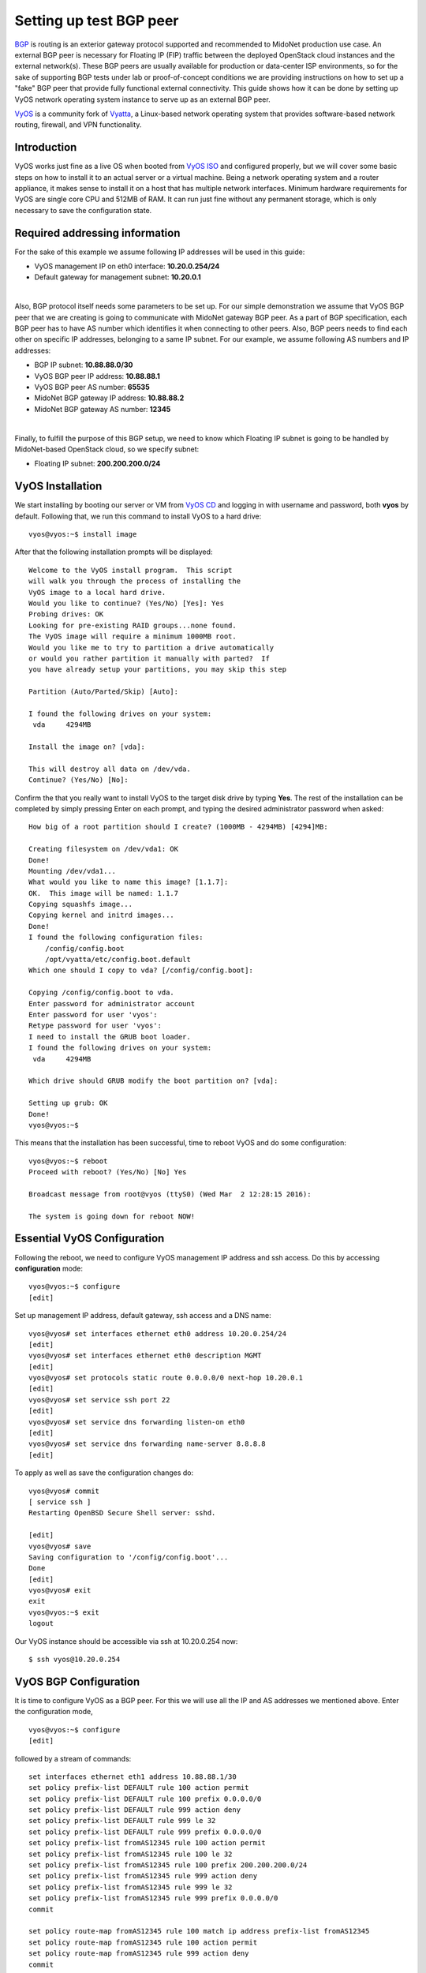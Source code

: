 Setting up test BGP peer
========================

`BGP <https://en.wikipedia.org/wiki/Border_Gateway_Protocol>`_ is routing is an
exterior gateway protocol supported and recommended to MidoNet
production use case. An external BGP peer is necessary for Floating IP (FIP) traffic
between the deployed OpenStack cloud instances and the external network(s).
These BGP peers are usually available for production or data-center ISP environments,
so for the sake of supporting BGP tests under lab or proof-of-concept conditions we
are providing instructions on how to set up a "fake" BGP peer that provide fully
functional external connectivity. This guide shows how it can be done by setting up
VyOS network operating system instance to serve up as an external BGP peer.

`VyOS <http://vyos.net>`_ is a community fork of
`Vyatta <https://en.wikipedia.org/wiki/Vyatta>`_, a Linux-based network operating
system that provides software-based network routing, firewall, and VPN functionality.

Introduction
------------

VyOS works just fine as a live OS when booted from
`VyOS ISO <http://mirror.vyos.net/iso/release/1.1.7/vyos-1.1.7-amd64.iso>`_
and configured properly, but we will cover some basic steps on how to install it
to an actual server or a virtual machine. Being a network operating system and a
router appliance, it makes sense to install it on a host that has multiple network
interfaces. Minimum hardware requirements for VyOS are single core CPU and 512MB of
RAM. It can run just fine without any permanent storage, which is only necessary to
save the configuration state.

Required addressing information
-------------------------------

For the sake of this example we assume following IP addresses will be used
in this guide:

- VyOS management IP on eth0 interface: **10.20.0.254/24**
- Default gateway for management subnet: **10.20.0.1**

|

Also, BGP protocol itself needs some parameters to be set up. For our simple
demonstration we assume that VyOS BGP peer that we are creating is going to
communicate with MidoNet gateway BGP peer. As a part of BGP specification, each
BGP peer has to have AS number which identifies it when connecting to other peers.
Also, BGP peers needs to find each other on specific IP addresses, belonging to a
same IP subnet. For our example, we assume following AS numbers and IP addresses:

- BGP IP subnet: **10.88.88.0/30**
- VyOS BGP peer IP address: **10.88.88.1**
- VyOS BGP peer AS number: **65535**
- MidoNet BGP gateway IP address: **10.88.88.2**
- MidoNet BGP gateway AS number: **12345**

|

Finally, to fulfill the purpose of this BGP setup, we need to know which Floating IP
subnet is going to be handled by MidoNet-based OpenStack cloud, so we specify subnet:

- Floating IP subnet: **200.200.200.0/24**


VyOS Installation
-----------------

We start installing by booting our server or VM from
`VyOS CD <http://mirror.vyos.net/iso/release/1.1.7/vyos-1.1.7-amd64.iso>`_
and logging in with username and password, both **vyos** by default. Following
that, we run this command to install VyOS to a hard drive:

::

       vyos@vyos:~$ install image

After that the following installation prompts will be displayed:

::

       Welcome to the VyOS install program.  This script
       will walk you through the process of installing the
       VyOS image to a local hard drive.
       Would you like to continue? (Yes/No) [Yes]: Yes
       Probing drives: OK
       Looking for pre-existing RAID groups...none found.
       The VyOS image will require a minimum 1000MB root.
       Would you like me to try to partition a drive automatically
       or would you rather partition it manually with parted?  If
       you have already setup your partitions, you may skip this step

       Partition (Auto/Parted/Skip) [Auto]: 

       I found the following drives on your system:
        vda	4294MB

       Install the image on? [vda]:

       This will destroy all data on /dev/vda.
       Continue? (Yes/No) [No]:

Confirm the that you really want to install VyOS to the target disk drive by
typing **Yes**. The rest of the installation can be completed by simply pressing
Enter on each prompt, and typing the desired administrator password when asked:

::

       How big of a root partition should I create? (1000MB - 4294MB) [4294]MB: 

       Creating filesystem on /dev/vda1: OK
       Done!
       Mounting /dev/vda1...
       What would you like to name this image? [1.1.7]: 
       OK.  This image will be named: 1.1.7
       Copying squashfs image...
       Copying kernel and initrd images...
       Done!
       I found the following configuration files:
           /config/config.boot
           /opt/vyatta/etc/config.boot.default
       Which one should I copy to vda? [/config/config.boot]: 

       Copying /config/config.boot to vda.
       Enter password for administrator account
       Enter password for user 'vyos':
       Retype password for user 'vyos':
       I need to install the GRUB boot loader.
       I found the following drives on your system:
        vda	4294MB

       Which drive should GRUB modify the boot partition on? [vda]:

       Setting up grub: OK
       Done!
       vyos@vyos:~$

This means that the installation has been successful, time to reboot
VyOS and do some configuration:

::

       vyos@vyos:~$ reboot
       Proceed with reboot? (Yes/No) [No] Yes

       Broadcast message from root@vyos (ttyS0) (Wed Mar  2 12:28:15 2016):

       The system is going down for reboot NOW!


Essential VyOS Configuration
----------------------------

Following the reboot, we need to configure VyOS management IP address and ssh
access. Do this by accessing **configuration** mode:

::

       vyos@vyos:~$ configure
       [edit]

Set up management IP address, default gateway, ssh access and a DNS name:

::

       vyos@vyos# set interfaces ethernet eth0 address 10.20.0.254/24
       [edit]
       vyos@vyos# set interfaces ethernet eth0 description MGMT
       [edit]
       vyos@vyos# set protocols static route 0.0.0.0/0 next-hop 10.20.0.1
       [edit]
       vyos@vyos# set service ssh port 22
       [edit]
       vyos@vyos# set service dns forwarding listen-on eth0
       [edit]
       vyos@vyos# set service dns forwarding name-server 8.8.8.8
       [edit]

To apply as well as save the configuration changes do:

::

       vyos@vyos# commit
       [ service ssh ]
       Restarting OpenBSD Secure Shell server: sshd.

       [edit]
       vyos@vyos# save
       Saving configuration to '/config/config.boot'...
       Done
       [edit]
       vyos@vyos# exit
       exit
       vyos@vyos:~$ exit
       logout

Our VyOS instance should be accessible via ssh at 10.20.0.254 now:

::

       $ ssh vyos@10.20.0.254


VyOS BGP Configuration
----------------------

It is time to configure VyOS as a BGP peer. For this we will use all the
IP and AS addresses we mentioned above. Enter the configuration mode,

::

       vyos@vyos:~$ configure
       [edit]

followed by a stream of commands:

::

       set interfaces ethernet eth1 address 10.88.88.1/30
       set policy prefix-list DEFAULT rule 100 action permit
       set policy prefix-list DEFAULT rule 100 prefix 0.0.0.0/0
       set policy prefix-list DEFAULT rule 999 action deny
       set policy prefix-list DEFAULT rule 999 le 32
       set policy prefix-list DEFAULT rule 999 prefix 0.0.0.0/0
       set policy prefix-list fromAS12345 rule 100 action permit
       set policy prefix-list fromAS12345 rule 100 le 32
       set policy prefix-list fromAS12345 rule 100 prefix 200.200.200.0/24
       set policy prefix-list fromAS12345 rule 999 action deny
       set policy prefix-list fromAS12345 rule 999 le 32
       set policy prefix-list fromAS12345 rule 999 prefix 0.0.0.0/0
       commit

       set policy route-map fromAS12345 rule 100 match ip address prefix-list fromAS12345
       set policy route-map fromAS12345 rule 100 action permit
       set policy route-map fromAS12345 rule 999 action deny
       commit

       set policy route-map toAS12345 rule 100 action permit
       set policy route-map toAS12345 rule 100 match ip address prefix-list DEFAULT
       set policy route-map toAS12345 rule 100 set metric 100
       set policy route-map toAS12345 rule 999 action deny
       commit

       set protocols bgp 65535 neighbor 10.88.88.2 default-originate route-map toAS12345
       set protocols bgp 65535 neighbor 10.88.88.2 route-map export toAS12345
       set protocols bgp 65535 neighbor 10.88.88.2 route-map import fromAS12345
       set protocols bgp 65535 neighbor 10.88.88.2 soft-reconfiguration inbound
       set protocols bgp 65535 neighbor 10.88.88.2 remote-as 12345
       commit

Now, we can verify if our VyOS BGP peer is actually connected to the other BGP peer(s):

::

       vyos@vyos# run show ip bgp summary 
       BGP router identifier 10.20.0.254, local AS number 65535
       IPv4 Unicast - max multipaths: ebgp 1 ibgp 1
       RIB entries 1, using 96 bytes of memory
       Peers 1, using 4560 bytes of memory

       Neighbor        V    AS MsgRcvd MsgSent   TblVer  InQ OutQ Up/Down  State/PfxRcd
       10.88.88.2      4 12345       7       8        0    0    0 00:04:22        1

       Total number of neighbors 1

If you see an output similar to the above, congratulations, you have set up your
VyOS BGP peer correctly! It is advised to save this configuration:

::

       vyos@vyos# save
       Saving configuration to '/config/config.boot'...
       Done
       [edit]


VyOS NAT Configuration
----------------------

In our test setup, the Floating IP subnet 200.200.200.0/24 is not real
public IP subnet, hence the "fake BGP peer" mention in the begining of
this guide. In lab condition we want to make "fake" OpenStack instances
into believing they really can use a floating IP from a
200.200.200.0/24 subnet. For that to work we have to set up some
NAT rules in our VyOS so that our OpenStack instances can really talk to
public Internet.
First, we create this NAT rule to allow Floating IP subnet to access
public Internet:

::

       set nat source rule 10 source address 200.200.200.0/24
       set nat source rule 10 outbound-interface eth0
       set nat source rule 10 protocol all
       set nat source rule 10 translation address masquerade
       commit

Second, we create NAT rule that will allow traffic from out management
subnet, 10.20.0.0/24, to a fake public Floating IP subnet:

::

       set nat source rule 11 source address 10.20.0.0/24
       set nat source rule 11 outbound-interface eth1
       set nat source rule 11 protocol all
       set nat source rule 11 translation address masquerade
       commit

Don't forget to save this configuration:

::

       vyos@vyos# save
       Saving configuration to '/config/config.boot'...
       Done
       [edit]


Final consideration
-------------------

In a likely case that we want to make fake Floating IP subnet,
200.200.200.0/24, available from the rest of our internal management
network, 10.20.0.0/24, it is highly advised to set up a static route
in the management network gateway router, 10.20.0.1. For example:

::

       # ip route add 200.200.200.0/24 via 10.20.0.254

In case management gateway router is not accessible, the above
static route can be set at each individual host that needs to access
"fake" Floating IP network range.

